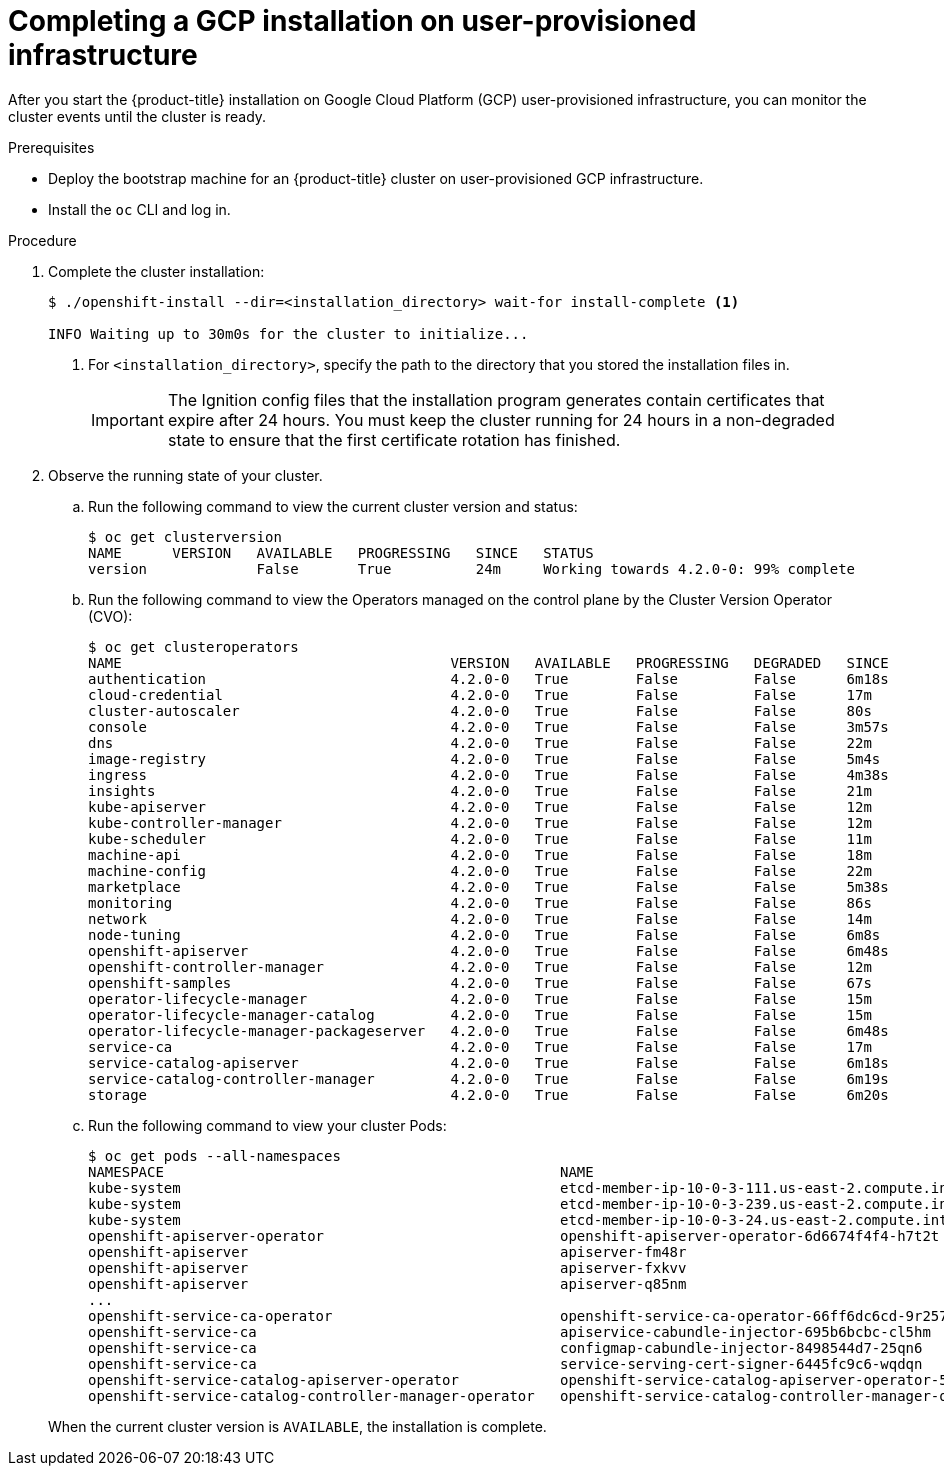 // Module included in the following assemblies:
//
// * installing/installing_gcp/installing-gcp-user-infra.adoc
// * installing/installing_gcp/installing-restricted-networks-gcp.adoc

[id="installation-gcp-user-infra-installation_{context}"]
= Completing a GCP installation on user-provisioned infrastructure

After you start the {product-title} installation on Google Cloud Platform (GCP)
user-provisioned infrastructure, you can monitor the cluster events until the
cluster is ready.

.Prerequisites

* Deploy the bootstrap machine for an {product-title} cluster on user-provisioned GCP infrastructure.
* Install the `oc` CLI and log in.

.Procedure

. Complete the cluster installation:
+
----
$ ./openshift-install --dir=<installation_directory> wait-for install-complete <1>

INFO Waiting up to 30m0s for the cluster to initialize...
----
<1> For `<installation_directory>`, specify the path to the directory that you
stored the installation files in.
+
[IMPORTANT]
====
The Ignition config files that the installation program generates contain certificates that expire after 24 hours. You must keep the cluster running for 24 hours in a non-degraded state to ensure that the first certificate rotation has finished.
====

. Observe the running state of your cluster.
+
--
.. Run the following command to view the current cluster version and status:
+
----
$ oc get clusterversion
NAME      VERSION   AVAILABLE   PROGRESSING   SINCE   STATUS
version             False       True          24m     Working towards 4.2.0-0: 99% complete
----

.. Run the following command to view the Operators managed on the control plane by
the Cluster Version Operator (CVO):
+
----
$ oc get clusteroperators
NAME                                       VERSION   AVAILABLE   PROGRESSING   DEGRADED   SINCE
authentication                             4.2.0-0   True        False         False      6m18s
cloud-credential                           4.2.0-0   True        False         False      17m
cluster-autoscaler                         4.2.0-0   True        False         False      80s
console                                    4.2.0-0   True        False         False      3m57s
dns                                        4.2.0-0   True        False         False      22m
image-registry                             4.2.0-0   True        False         False      5m4s
ingress                                    4.2.0-0   True        False         False      4m38s
insights                                   4.2.0-0   True        False         False      21m
kube-apiserver                             4.2.0-0   True        False         False      12m
kube-controller-manager                    4.2.0-0   True        False         False      12m
kube-scheduler                             4.2.0-0   True        False         False      11m
machine-api                                4.2.0-0   True        False         False      18m
machine-config                             4.2.0-0   True        False         False      22m
marketplace                                4.2.0-0   True        False         False      5m38s
monitoring                                 4.2.0-0   True        False         False      86s
network                                    4.2.0-0   True        False         False      14m
node-tuning                                4.2.0-0   True        False         False      6m8s
openshift-apiserver                        4.2.0-0   True        False         False      6m48s
openshift-controller-manager               4.2.0-0   True        False         False      12m
openshift-samples                          4.2.0-0   True        False         False      67s
operator-lifecycle-manager                 4.2.0-0   True        False         False      15m
operator-lifecycle-manager-catalog         4.2.0-0   True        False         False      15m
operator-lifecycle-manager-packageserver   4.2.0-0   True        False         False      6m48s
service-ca                                 4.2.0-0   True        False         False      17m
service-catalog-apiserver                  4.2.0-0   True        False         False      6m18s
service-catalog-controller-manager         4.2.0-0   True        False         False      6m19s
storage                                    4.2.0-0   True        False         False      6m20s
----

.. Run the following command to view your cluster Pods:
+
----
$ oc get pods --all-namespaces
NAMESPACE                                               NAME                                                                READY     STATUS      RESTARTS   AGE
kube-system                                             etcd-member-ip-10-0-3-111.us-east-2.compute.internal                1/1       Running     0          35m
kube-system                                             etcd-member-ip-10-0-3-239.us-east-2.compute.internal                1/1       Running     0          37m
kube-system                                             etcd-member-ip-10-0-3-24.us-east-2.compute.internal                 1/1       Running     0          35m
openshift-apiserver-operator                            openshift-apiserver-operator-6d6674f4f4-h7t2t                       1/1       Running     1          37m
openshift-apiserver                                     apiserver-fm48r                                                     1/1       Running     0          30m
openshift-apiserver                                     apiserver-fxkvv                                                     1/1       Running     0          29m
openshift-apiserver                                     apiserver-q85nm                                                     1/1       Running     0          29m
...
openshift-service-ca-operator                           openshift-service-ca-operator-66ff6dc6cd-9r257                      1/1       Running     0          37m
openshift-service-ca                                    apiservice-cabundle-injector-695b6bcbc-cl5hm                        1/1       Running     0          35m
openshift-service-ca                                    configmap-cabundle-injector-8498544d7-25qn6                         1/1       Running     0          35m
openshift-service-ca                                    service-serving-cert-signer-6445fc9c6-wqdqn                         1/1       Running     0          35m
openshift-service-catalog-apiserver-operator            openshift-service-catalog-apiserver-operator-549f44668b-b5q2w       1/1       Running     0          32m
openshift-service-catalog-controller-manager-operator   openshift-service-catalog-controller-manager-operator-b78cr2lnm     1/1       Running     0          31m
----
--
+
When the current cluster version is `AVAILABLE`, the installation is complete.
